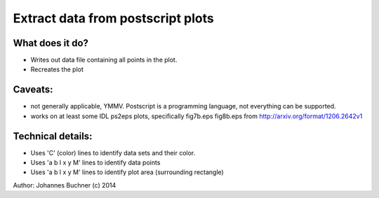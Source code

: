 Extract data from postscript plots
===================================

What does it do?
-----------------
* Writes out data file containing all points in the plot.
* Recreates the plot

Caveats: 
---------
* not generally applicable, YMMV. Postscript is a programming language, not everything can be supported.
* works on at least some IDL ps2eps plots, specifically fig7b.eps fig8b.eps from http://arxiv.org/format/1206.2642v1

Technical details:
-------------------
* Uses 'C' (color) lines to identify data sets and their color.
* Uses   'a b l x y M' lines to identify data points
* Uses   'a b l x y M' lines to identify plot area (surrounding rectangle)

Author: Johannes Buchner (c) 2014

